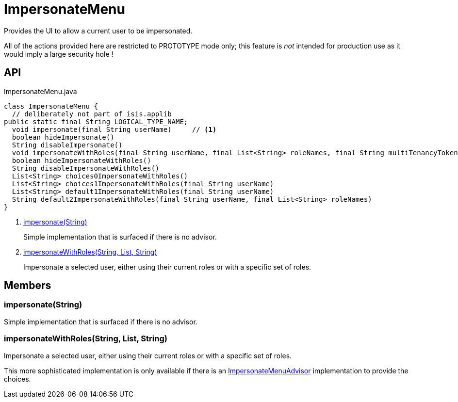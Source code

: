 = ImpersonateMenu
:Notice: Licensed to the Apache Software Foundation (ASF) under one or more contributor license agreements. See the NOTICE file distributed with this work for additional information regarding copyright ownership. The ASF licenses this file to you under the Apache License, Version 2.0 (the "License"); you may not use this file except in compliance with the License. You may obtain a copy of the License at. http://www.apache.org/licenses/LICENSE-2.0 . Unless required by applicable law or agreed to in writing, software distributed under the License is distributed on an "AS IS" BASIS, WITHOUT WARRANTIES OR  CONDITIONS OF ANY KIND, either express or implied. See the License for the specific language governing permissions and limitations under the License.

Provides the UI to allow a current user to be impersonated.

All of the actions provided here are restricted to PROTOTYPE mode only; this feature is _not_ intended for production use as it would imply a large security hole !

== API

[source,java]
.ImpersonateMenu.java
----
class ImpersonateMenu {
  // deliberately not part of isis.applib
public static final String LOGICAL_TYPE_NAME;
  void impersonate(final String userName)     // <.>
  boolean hideImpersonate()
  String disableImpersonate()
  void impersonateWithRoles(final String userName, final List<String> roleNames, final String multiTenancyToken)     // <.>
  boolean hideImpersonateWithRoles()
  String disableImpersonateWithRoles()
  List<String> choices0ImpersonateWithRoles()
  List<String> choices1ImpersonateWithRoles(final String userName)
  List<String> default1ImpersonateWithRoles(final String userName)
  String default2ImpersonateWithRoles(final String userName, final List<String> roleNames)
}
----

<.> xref:#impersonate__String[impersonate(String)]
+
--
Simple implementation that is surfaced if there is no advisor.
--
<.> xref:#impersonateWithRoles__String_List_String[impersonateWithRoles(String, List, String)]
+
--
Impersonate a selected user, either using their current roles or with a specific set of roles.
--

== Members

[#impersonate__String]
=== impersonate(String)

Simple implementation that is surfaced if there is no advisor.

[#impersonateWithRoles__String_List_String]
=== impersonateWithRoles(String, List, String)

Impersonate a selected user, either using their current roles or with a specific set of roles.

This more sophisticated implementation is only available if there is an xref:refguide:applib:index/services/user/ImpersonateMenuAdvisor.adoc[ImpersonateMenuAdvisor] implementation to provide the choices.
